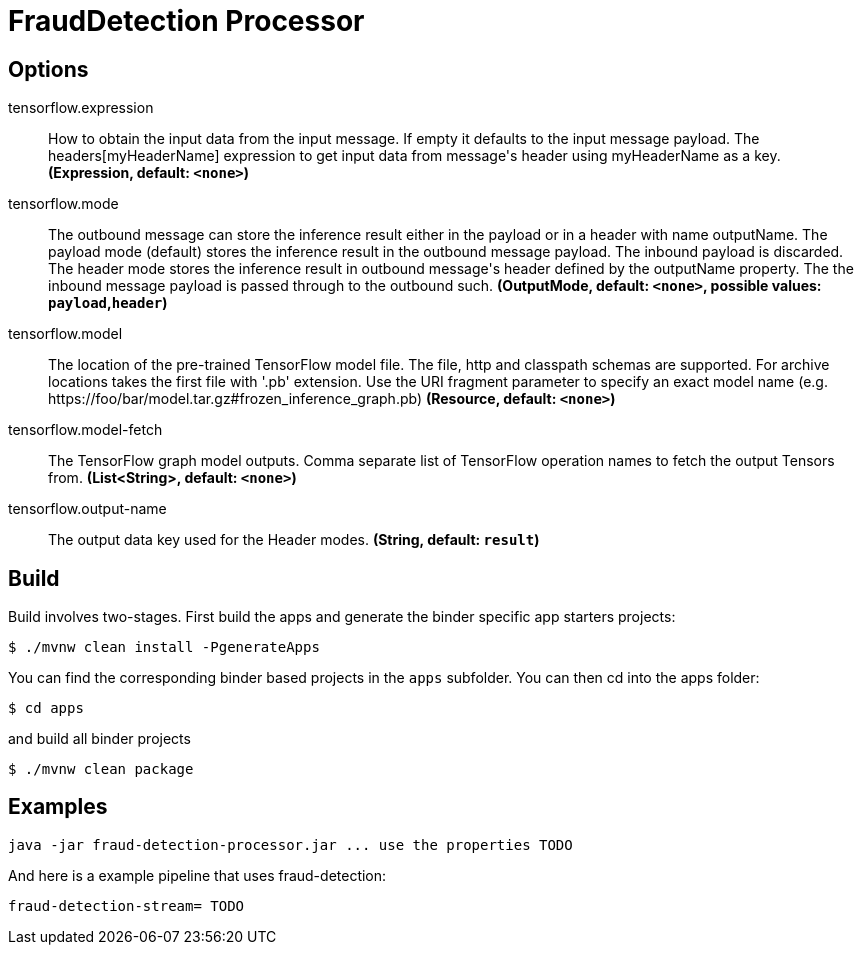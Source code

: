 //tag::ref-doc[]
= FraudDetection Processor


== Options

//tag::configuration-properties[]
$$tensorflow.expression$$:: $$How to obtain the input data from the input message. If empty it defaults to the input message payload. The headers[myHeaderName] expression to get input data from message's header using myHeaderName as a key.$$ *($$Expression$$, default: `$$<none>$$`)*
$$tensorflow.mode$$:: $$The outbound message can store the inference result either in the payload or in a header with name outputName. The payload mode (default) stores the inference result in the outbound message payload. The inbound payload is discarded. The header mode stores the inference result in outbound message's header defined by the outputName property. The the inbound message payload is passed through to the outbound such.$$ *($$OutputMode$$, default: `$$<none>$$`, possible values: `payload`,`header`)*
$$tensorflow.model$$:: $$The location of the pre-trained TensorFlow model file. The file, http and classpath schemas are supported. For archive locations takes the first file with '.pb' extension. Use the URI fragment parameter to specify an exact model name (e.g. https://foo/bar/model.tar.gz#frozen_inference_graph.pb)$$ *($$Resource$$, default: `$$<none>$$`)*
$$tensorflow.model-fetch$$:: $$The TensorFlow graph model outputs. Comma separate list of TensorFlow operation names to fetch the output Tensors from.$$ *($$List<String>$$, default: `$$<none>$$`)*
$$tensorflow.output-name$$:: $$The output data key used for the Header modes.$$ *($$String$$, default: `$$result$$`)*
//end::configuration-properties[]

//end::ref-doc[]

== Build

Build involves two-stages. First build the apps and generate the binder specific app starters projects:
```
$ ./mvnw clean install -PgenerateApps
```

You can find the corresponding binder based projects in the `apps` subfolder. You can then cd into the apps folder:

```
$ cd apps
```
and build all binder projects
```
$ ./mvnw clean package
```

== Examples

```
java -jar fraud-detection-processor.jar ... use the properties TODO
```

And here is a example pipeline that uses fraud-detection:

```
fraud-detection-stream= TODO
```
